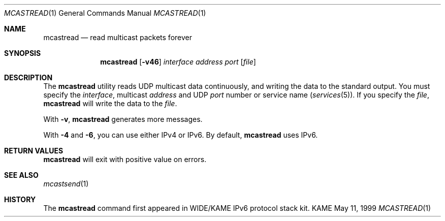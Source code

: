 .\" Copyright (C) 1995, 1996, 1997, 1998, and 1999 WIDE Project.
.\" All rights reserved.
.\" 
.\" Redistribution and use in source and binary forms, with or without
.\" modification, are permitted provided that the following conditions
.\" are met:
.\" 1. Redistributions of source code must retain the above copyright
.\"    notice, this list of conditions and the following disclaimer.
.\" 2. Redistributions in binary form must reproduce the above copyright
.\"    notice, this list of conditions and the following disclaimer in the
.\"    documentation and/or other materials provided with the distribution.
.\" 3. Neither the name of the project nor the names of its contributors
.\"    may be used to endorse or promote products derived from this software
.\"    without specific prior written permission.
.\" 
.\" THIS SOFTWARE IS PROVIDED BY THE PROJECT AND CONTRIBUTORS ``AS IS'' AND
.\" ANY EXPRESS OR IMPLIED WARRANTIES, INCLUDING, BUT NOT LIMITED TO, THE
.\" IMPLIED WARRANTIES OF MERCHANTABILITY AND FITNESS FOR A PARTICULAR PURPOSE
.\" ARE DISCLAIMED.  IN NO EVENT SHALL THE PROJECT OR CONTRIBUTORS BE LIABLE
.\" FOR ANY DIRECT, INDIRECT, INCIDENTAL, SPECIAL, EXEMPLARY, OR CONSEQUENTIAL
.\" DAMAGES (INCLUDING, BUT NOT LIMITED TO, PROCUREMENT OF SUBSTITUTE GOODS
.\" OR SERVICES; LOSS OF USE, DATA, OR PROFITS; OR BUSINESS INTERRUPTION)
.\" HOWEVER CAUSED AND ON ANY THEORY OF LIABILITY, WHETHER IN CONTRACT, STRICT
.\" LIABILITY, OR TORT (INCLUDING NEGLIGENCE OR OTHERWISE) ARISING IN ANY WAY
.\" OUT OF THE USE OF THIS SOFTWARE, EVEN IF ADVISED OF THE POSSIBILITY OF
.\" SUCH DAMAGE.
.\"
.Dd May 11, 1999
.Dt MCASTREAD 1
.Os KAME
.\"
.Sh NAME
.Nm mcastread
.Nd read multicast packets forever
.\"
.Sh SYNOPSIS
.Nm
.Op Fl v46
.Ar interface
.Ar address
.Ar port
.Op Ar file
.\"
.Sh DESCRIPTION
The 
.Nm
utility reads UDP multicast data continuously,
and writing the data to the standard output.
You must specify the
.Ar interface ,
multicast
.Ar address
and UDP
.Ar port
number or service name
.Pq Xr services 5 .
If you specify the
.Ar file ,
.Nm
will write the data to the
.Ar file .
.Pp
With
.Fl v ,
.Nm
generates more messages.
.Pp
With
.Fl 4
and
.Fl 6 ,
you can use either IPv4 or IPv6.
By default,
.Nm
uses IPv6.
.\"
.Sh RETURN VALUES
.Nm
will exit with positive value on errors.
.\"
.Sh SEE ALSO
.Xr mcastsend 1
.\"
.Sh HISTORY
The
.Nm
command first appeared in WIDE/KAME IPv6 protocol stack kit.
